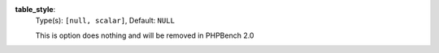 

.. _renderer_console_option_table_style:

**table_style**:
  Type(s): ``[null, scalar]``, Default: ``NULL``

  This is option does nothing and will be removed in PHPBench 2.0